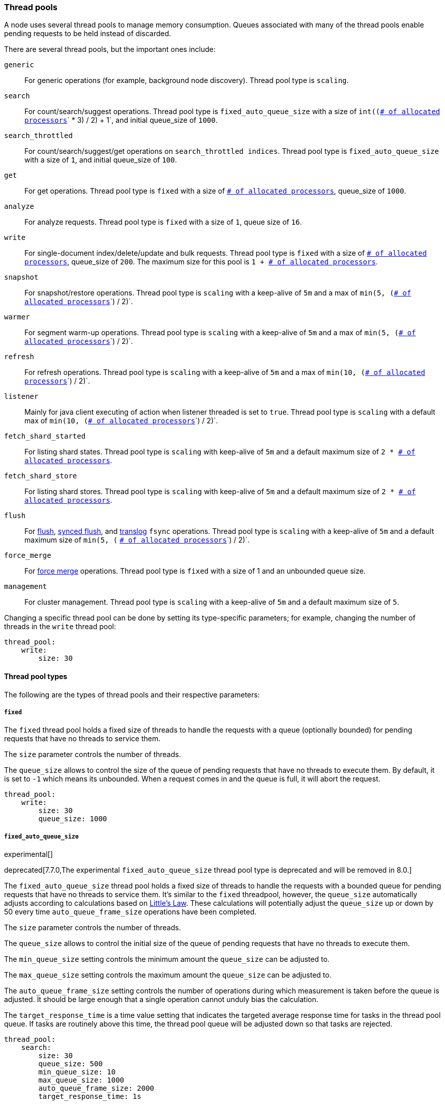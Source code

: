 [[modules-threadpool]]
=== Thread pools

A node uses several thread pools to manage memory consumption. 
Queues associated with many of the thread pools enable pending requests 
to be held instead of discarded. 

There are several thread pools, but the important ones include:

`generic`::
    For generic operations (for example, background node discovery).
    Thread pool type is `scaling`.

[[search-threadpool]]
`search`::
    For count/search/suggest operations. Thread pool type is
    `fixed_auto_queue_size` with a size of `int((`<<node.processors,
    `# of allocated processors`>>`pass:[ * ]3) / 2) + 1`, and initial queue_size of
    `1000`.

[[search-throttled]]`search_throttled`::
    For count/search/suggest/get operations on `search_throttled indices`.
    Thread pool type is `fixed_auto_queue_size` with a size of `1`, and initial
    queue_size of `100`.

`get`::
    For get operations. Thread pool type is `fixed`
    with a size of <<node.processors, `# of allocated processors`>>,
    queue_size of `1000`.

`analyze`::
    For analyze requests. Thread pool type is `fixed` with a size of `1`, queue
    size of `16`.

`write`::
    For single-document index/delete/update and bulk requests. Thread pool type
    is `fixed` with a size of <<node.processors, `# of allocated processors`>>,
    queue_size of `200`. The maximum size for this pool is
    `pass:[1 + ]`<<node.processors, `# of allocated processors`>>.

`snapshot`::
    For snapshot/restore operations. Thread pool type is `scaling` with a
    keep-alive of `5m` and a max of `min(5, (`<<node.processors,
    `# of allocated processors`>>`) / 2)`.

`warmer`::
    For segment warm-up operations. Thread pool type is `scaling` with a
    keep-alive of `5m` and a max of `min(5, (`<<node.processors,
    `# of allocated processors`>>`) / 2)`.

`refresh`::
    For refresh operations. Thread pool type is `scaling` with a
    keep-alive of `5m` and a max of `min(10, (`<<node.processors,
    `# of allocated processors`>>`) / 2)`.

`listener`::
    Mainly for java client executing of action when listener threaded is set to
    `true`. Thread pool type is `scaling` with a default max of
    `min(10, (`<<node.processors, `# of allocated processors`>>`) / 2)`.

`fetch_shard_started`::
    For listing shard states.
    Thread pool type is `scaling` with keep-alive of `5m` and a default maximum
    size of `pass:[2 * ]`<<node.processors, `# of allocated processors`>>.

`fetch_shard_store`::
    For listing shard stores.
    Thread pool type is `scaling` with keep-alive of `5m` and a default maximum
    size of `pass:[2 * ]`<<node.processors, `# of allocated processors`>>.

`flush`::
    For <<indices-flush,flush>>, <<indices-synced-flush-api,synced flush>>, and
    <<index-modules-translog, translog>> `fsync` operations. Thread pool type is
    `scaling` with a keep-alive of `5m` and a default maximum size of `min(5, (`
    <<node.processors, `# of allocated processors`>>`) / 2)`.

`force_merge`::
    For <<indices-forcemerge,force merge>> operations.
    Thread pool type is `fixed` with a size of 1 and an unbounded queue size.

`management`::
    For cluster management.
    Thread pool type is `scaling` with a keep-alive of `5m` and a default
    maximum size of `5`.

Changing a specific thread pool can be done by setting its type-specific
parameters; for example, changing the number of threads in the `write` thread
pool:

[source,yaml]
--------------------------------------------------
thread_pool:
    write:
        size: 30
--------------------------------------------------

[[thread-pool-types]]
==== Thread pool types

The following are the types of thread pools and their respective parameters:

[[fixed-thread-pool]]
===== `fixed`

The `fixed` thread pool holds a fixed size of threads to handle the
requests with a queue (optionally bounded) for pending requests that
have no threads to service them.

The `size` parameter controls the number of threads.

The `queue_size` allows to control the size of the queue of pending
requests that have no threads to execute them. By default, it is set to
`-1` which means its unbounded. When a request comes in and the queue is
full, it will abort the request.

[source,yaml]
--------------------------------------------------
thread_pool:
    write:
        size: 30
        queue_size: 1000
--------------------------------------------------

[[fixed-auto-queue-size]]
===== `fixed_auto_queue_size`

experimental[]

deprecated[7.7.0,The experimental `fixed_auto_queue_size` thread pool type is
deprecated and will be removed in 8.0.]

The `fixed_auto_queue_size` thread pool holds a fixed size of threads to handle
the requests with a bounded queue for pending requests that have no threads to
service them. It's similar to the `fixed` threadpool, however, the `queue_size`
automatically adjusts according to calculations based on
https://en.wikipedia.org/wiki/Little%27s_law[Little's Law]. These calculations
will potentially adjust the `queue_size` up or down by 50 every time
`auto_queue_frame_size` operations have been completed.

The `size` parameter controls the number of threads.

The `queue_size` allows to control the initial size of the queue of pending
requests that have no threads to execute them.

The `min_queue_size` setting controls the minimum amount the `queue_size` can be
adjusted to.

The `max_queue_size` setting controls the maximum amount the `queue_size` can be
adjusted to.

The `auto_queue_frame_size` setting controls the number of operations during
which measurement is taken before the queue is adjusted. It should be large
enough that a single operation cannot unduly bias the calculation.

The `target_response_time` is a time value setting that indicates the targeted
average response time for tasks in the thread pool queue. If tasks are routinely
above this time, the thread pool queue will be adjusted down so that tasks are
rejected.

[source,yaml]
--------------------------------------------------
thread_pool:
    search:
        size: 30
        queue_size: 500
        min_queue_size: 10
        max_queue_size: 1000
        auto_queue_frame_size: 2000
        target_response_time: 1s
--------------------------------------------------

[[scaling-thread-pool]]
===== `scaling`

The `scaling` thread pool holds a dynamic number of threads. This
number is proportional to the workload and varies between the value of
the `core` and `max` parameters.

The `keep_alive` parameter determines how long a thread should be kept
around in the thread pool without it doing any work.

[source,yaml]
--------------------------------------------------
thread_pool:
    warmer:
        core: 1
        max: 8
        keep_alive: 2m
--------------------------------------------------

[[node.processors]]
==== Allocated processors setting

The number of processors is automatically detected, and the thread pool settings
are automatically set based on it. In some cases it can be useful to override
the number of detected processors. This can be done by explicitly setting the
`node.processors` setting.

[source,yaml]
--------------------------------------------------
node.processors: 2
--------------------------------------------------

There are a few use-cases for explicitly overriding the `node.processors`
setting:

. If you are running multiple instances of {es} on the same host but want want
{es} to size its thread pools as if it only has a fraction of the CPU, you
should override the `node.processors` setting to the desired fraction, for
example, if you're running two instances of {es} on a 16-core machine, set
`node.processors` to 8.  Note that this is an expert-level use case and there's
a lot more involved than just setting the `node.processors` setting as there are
other considerations like changing the number of garbage collector threads,
pinning processes to cores, and so on.
. Sometimes the number of processors is wrongly detected and in such cases
explicitly setting the `node.processors` setting will workaround such issues.

In order to check the number of processors detected, use the nodes info
API with the `os` flag.
